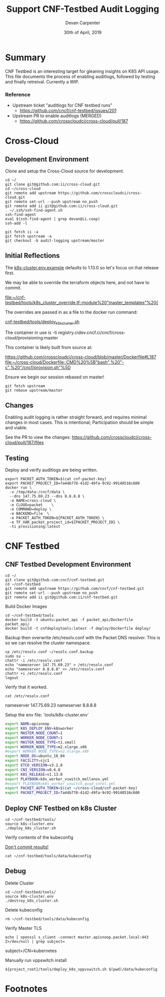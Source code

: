 #+TITLE: Support CNF-Testbed Audit Logging
#+AUTHOR: Devan Carpenter
#+EMAIL: devan@ii.coop
#+CREATOR: ii.coop
#+DATE: 30th of April, 2019

* Summary

CNF Testbed is an interesting target for gleaning insights on K8S API usage.
This file documents the process of enabling auditlogs, followed by testing and finally retreival.
Currently a WIP.

*** Reference
 - Upstream ticket "auditlogs for CNF testbed runs"
   - https://github.com/cncf/cnf-testbed/issues/201
 - Upstream PR to enable auditlogs (MERGED)
   - https://github.com/crosscloudci/cross-cloud/pull/187


* Cross-Cloud

** Development Environment

Clone and setup the Cross-Cloud source for development.

#+BEGIN_SRC tmate
  cd ~/
  git clone git@github.com:ii/cross-cloud.git
  cd ~/cross-cloud
  git remote add upstream https://github.com/crosscloudci/cross-cloud.git
  git remote set-url --push upstream no_push
  git remote add ii git@github.com:ii/cross-cloud.git
  . ~/.ssh/ssh-find-agent.sh
  ssh-find-agent
  eval $(ssh-find-agent | grep devan@ii.coop)
  ssh-add -l
#+END_SRC

#+BEGIN_SRC tmate
git fetch ii -a
git fetch upstream -a
git checkout -b audit-logging upstream/master
#+END_SRC

** Initial Reflections

The [[file:~/cnf-testbed/tools/k8s-cluster.env.example::export%20K8S_RELEASE=v1.13.0][k8s-cluster.env.example]] defaults to 1.13.0 so let's focus on that release first.

We may be able to override the terraform objects here, and not have to commit.

[[file:~/cnf-testbed/tools/k8s_cluster_override.tf::module%20"master_templates"%20{]]

The overrides are passed in as a file to the docker run command:

[[file:~/cnf-testbed/tools/deploy_k8s_cluster.sh::docker%20run%20\][cnf-testbed/tools/deploy_k8s_cluster.sh]]

The container in use is 
  -ti registry.cidev.cncf.ci/cncf/cross-cloud/provisioning:master

This container is likely built from source at:

https://github.com/crosscloudci/cross-cloud/blob/master/Dockerfile#L187
[[file:~/cross-cloud/Dockerfile::CMD%20%5B"bash",%20"-c",%20"/cncf/provision.sh"%5D]]


Ensure we begin our session rebased on master!

#+BEGIN_SRC tmate
  git fetch upstream
  git rebase upstream/master
#+END_SRC

** Changes

Enabling audit logging is rather straight forward, and requires minimal changes in most cases.
This is intentional; Participation should be simple and viable. 

See the PR to view the changes:
https://github.com/crosscloudci/cross-cloud/pull/187/files

** Testing

Deploy and verify auditlogs are being written.

#+BEGIN_SRC tmate
  export PACKET_AUTH_TOKEN=$(cat cnf-packet-key)
  export PACKET_PROJECT_ID=7a44b778-41d2-49fa-9c92-99148516c600
  docker run \
    -v /tmp/data:/cncf/data \
    --dns 147.75.69.23 --dns 8.8.8.8 \
    -e NAME=cross-cloud \
    -e CLOUD=packet    \
    -e COMMAND=deploy \
    -e BACKEND=file  \
    -e PACKET_AUTH_TOKEN=${PACKET_AUTH_TOKEN} \
    -e TF_VAR_packet_project_id=${PACKET_PROJECT_ID} \
    -ti provisioning:latest
#+END_SRC


* CNF Testbed

** CNF Testbed Development Environment

#+BEGIN_SRC tmate
  cd ~/
  git clone git@github.com:cncf/cnf-testbed.git
  cd ~/cnf-testbed
  git remote add upstream https://github.com/cncf/cnf-testbed.git
  git remote set-url --push upstream no_push
  git remote add ii git@github.com:ii/cnf-testbed.git
#+END_SRC

Build Docker Images

#+BEGIN_SRC tmate
  cd ~/cnf-testbed/tools
  docker build -t ubuntu:packet_api -f packet_api/Dockerfile  packet_api/
  docker build -t cnfdeploytools:latest -f deploy/Dockerfile deploy/
#+END_SRC


Backup then overwrite /etc/resolv.conf with the Packet DNS resolver.
This is so we can resolve the cluster namespace.

#+BEGIN_SRC tmate 
  cp /etc/resolv.conf ~/resolv.conf.backup
  sudo su -
  chattr -i /etc/resolv.conf
  echo "nameserver 147.75.69.23" > /etc/resolv.conf
  echo "nameserver 8.8.8.8" >> /etc/resolv.conf
  chattr +i /etc/resolv.conf
  logout
#+END_SRC

Verify that it worked.

#+BEGIN_SRC shell
  cat /etc/resolv.conf
#+END_SRC

#+RESULTS:
#+BEGIN_EXAMPLE :noeval t
nameserver 147.75.69.23
nameserver 8.8.8.8
#+END_EXAMPLE

Setup the env file: `tools/k8s-cluster.env`

#+BEGIN_SRC sh :tangle ~/cnf-testbed/tools/k8s-cluster.env
  export NAME=apisnoop
  export K8S_DEPLOY_ENV=k8sworker
  export MASTER_NODE_COUNT=1
  export WORKER_NODE_COUNT=1
  export MASTER_NODE_TYPE=t1.small
  export WORKER_NODE_TYPE=m2.xlarge.x86
  #export WORKER_NODE_TYPE=n2.xlarge.x86
  export NODE_OS=ubuntu_18_04
  export FACILITY=sjc1
  export ETCD_VERSION=v3.2.8
  export CNI_VERSION=v0.6.0
  export K8S_RELEASE=v1.13.0
  export PLAYBOOK=k8s_worker_vswitch_mellanox.yml
  #export PLAYBOOK=k8s_worker_vswitch_quad_intel.yml
  export PACKET_AUTH_TOKEN=$(cat ~/cross-cloud/cnf-packet-key)
  export PACKET_PROJECT_ID=7a44b778-41d2-49fa-9c92-99148516c600
#+END_SRC

** Deploy CNF Testbed on k8s Cluster

#+BEGIN_SRC tmate
  cd ~/cnf-testbed/tools/
  source k8s-cluster.env
  ./deploy_k8s_cluster.sh
#+END_SRC


Verify contents of the kubeconfig

_Don't commit results!_

#+BEGIN_SRC shell
  cat ~/cnf-testbed/tools/data/kubeconfig
#+END_SRC


** Debug

Delete Cluster

#+BEGIN_SRC tmate
  cd ~/cnf-testbed/tools/
  source k8s-cluster.env
  ./destroy_k8s_cluster.sh
#+END_SRC

Delete kubeconfig

#+BEGIN_SRC shell
  rm ~/cnf-testbed/tools/data/kubeconfig
#+END_SRC

Verify Master TLS

#+BEGIN_SRC shell
  echo | openssl s_client -connect master.apisnoop.packet.local:443  2>/dev/null | grep subject=
#+END_SRC

#+RESULTS:
#+BEGIN_EXAMPLE :noeval t
subject=/CN=kubernetes
#+END_EXAMPLE

Manually run vppswitch install

#+BEGIN_SRC tmate 
  ${project_root}/tools/deploy_k8s_vppvswitch.sh $(pwd)/data/kubeconfig
#+END_SRC


* Footnotes
  :PROPERTIES:
  :VISIBILITY: folded
  :END:

#+PROPERTY: header-args:shell :results output code verbatim replace
#+PROPERTY: header-args:shell+ :exports both
#+PROPERTY: header-args:shell+ :wrap "EXAMPLE :noeval t"
#+PROPERTY: header-args:shell+ :eval no-export
#+PROPERTY: header-args:shell+ :noweb-ref (nth 4 (org-heading-components))
#+PROPERTY: header-args:tmate  :socket (symbol-value 'socket)
#+PROPERTY: header-args:tmate+ :session (concat (user-login-name) ":" (nth 4 (org-heading-components)))
#+PROPERTY: header-args:tmate+ :noweb yes
#+PROPERTY: header-args:json  :noweb yes
#+PROPERTY: header-args:json+ :noweb-ref (nth 4 (org-heading-components))
#+PROPERTY: header-args:yaml  :noweb yes
#+PROPERTY: header-args:yaml+ :comments org
#+PROPERTY: header-args:yaml+ :noweb-ref (nth 4 (org-heading-components))
#+REVEAL_ROOT: http://cdn.jsdelivr.net/reveal.js/3.0.0/
#+STARTUP: content
# Local Variables:
# eval: (set (make-local-variable 'org-file-dir) (file-name-directory buffer-file-name))
# eval: (set (make-local-variable 'user-buffer) (concat user-login-name "." (file-name-base buffer-file-name)))
# eval: (set (make-local-variable 'tmpdir) (make-temp-file (concat "/dev/shm/" user-buffer "-") t))
# eval: (set (make-local-variable 'socket) (concat "/tmp/" user-buffer ".iisocket"))
# eval: (set (make-local-variable 'select-enable-clipboard) t)
# eval: (set (make-local-variable 'select-enable-primary) t)
# eval: (set (make-local-variable 'start-tmate-command) (concat "tmate -S " socket " new-session -A -s " user-login-name " -n main \"tmate wait tmate-ready && tmate display -p '#{tmate_ssh}' | xclip -i -sel p -f | xclip -i -sel c; bash --login\""))
# eval: (xclip-mode 1)
# eval: (gui-select-text start-tmate-command)
# eval: (xclip-mode 0)
# org-babel-tmate-session-prefix: ""
# org-babel-tmate-default-window-name: "main"
# org-use-property-inheritance: t
# End:

